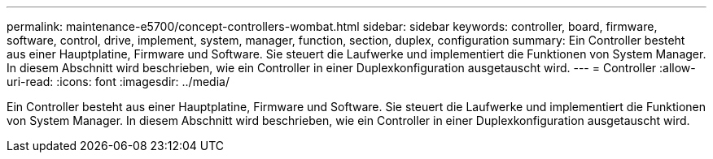 ---
permalink: maintenance-e5700/concept-controllers-wombat.html 
sidebar: sidebar 
keywords: controller, board, firmware, software, control, drive, implement, system, manager, function, section, duplex, configuration 
summary: Ein Controller besteht aus einer Hauptplatine, Firmware und Software. Sie steuert die Laufwerke und implementiert die Funktionen von System Manager. In diesem Abschnitt wird beschrieben, wie ein Controller in einer Duplexkonfiguration ausgetauscht wird. 
---
= Controller
:allow-uri-read: 
:icons: font
:imagesdir: ../media/


[role="lead"]
Ein Controller besteht aus einer Hauptplatine, Firmware und Software. Sie steuert die Laufwerke und implementiert die Funktionen von System Manager. In diesem Abschnitt wird beschrieben, wie ein Controller in einer Duplexkonfiguration ausgetauscht wird.
